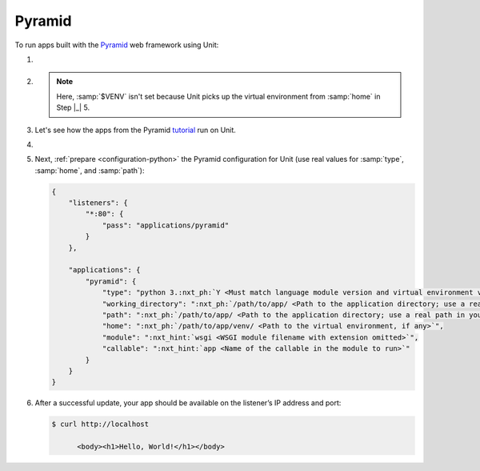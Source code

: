 .. |app| replace:: Pyramid
.. |mod| replace:: Python 3
.. |app-pip-package| replace:: pyramid
.. |app-pip-link| replace:: PIP package
.. _app-pip-link: https://docs.pylonsproject.org/projects/pyramid/en/latest/narr/install.html#installing-pyramid-on-a-unix-system

#######
Pyramid
#######

To run apps built with the `Pyramid <https://trypyramid.com>`_ web framework
using Unit:

#. .. include:: ../include/howto_install_unit.rst

#. .. include:: ../include/howto_install_venv.rst

   .. note::

      Here, :samp:`$VENV` isn't set because Unit picks up the virtual
      environment from :samp:`home` in Step |_| 5.

#. Let's see how the apps from the Pyramid `tutorial
   <https://docs.pylonsproject.org/projects/pyramid/en/latest/quick_tutorial>`__
   run on Unit.

   .. tabs::
      :prefix: pyramid

      .. tab:: Single-File

         We modify the `tutorial app
         <https://docs.pylonsproject.org/projects/pyramid/en/latest/quick_tutorial/hello_world.html#steps>`_,
         saving it as :file:`/path/to/app/wsgi.py`:

         .. code-block:: python

            from pyramid.config import Configurator
            from pyramid.response import Response

            def hello_world(request):
                return Response('<body><h1>Hello, World!</h1></body>')

            with Configurator() as config:
                config.add_route('hello', '/')
                config.add_view(hello_world, route_name='hello')
                :nxt_hint:`app <Callable's name is used in Unit configuration>` = config.make_wsgi_app()
            # serve(app, host='0.0.0.0', port=6543)

         Note that we've dropped the server code; also, mind that Unit imports
         the module, so the :samp:`if __name__ == '__main__'` idiom would be
         irrelevant.


      .. tab:: INI-Based

         To load the `configuration
         <https://docs.pylonsproject.org/projects/pyramid/en/latest/quick_tutorial/ini.html>`__,
         we place a :file:`wsgi.py` file next to :file:`development.ini` in
         :file:`/path/to/app/`:

         .. code-block:: python

            from pyramid.paster import get_app, setup_logging

            :nxt_hint:`app <Callable's name is used in Unit configuration>` = get_app('development.ini')
            setup_logging('development.ini')

         This `sets up
         <https://docs.pylonsproject.org/projects/pyramid/en/latest/api/paster.html>`__
         the WSGI application for Unit; if the :file:`.ini`'s pathname is
         relative, provide the appropriate :samp:`working_directory` in Unit
         configuration.

#. .. include:: ../include/howto_change_ownership.rst

#. Next, :ref:`prepare <configuration-python>` the |app| configuration
   for Unit (use real values for :samp:`type`, :samp:`home`, and
   :samp:`path`):

   .. code-block:: json

      {
          "listeners": {
              "*:80": {
                  "pass": "applications/pyramid"
              }
          },

          "applications": {
              "pyramid": {
                  "type": "python 3.:nxt_ph:`Y <Must match language module version and virtual environment version>`",
                  "working_directory": ":nxt_ph:`/path/to/app/ <Path to the application directory; use a real path in your configuration>`",
                  "path": ":nxt_ph:`/path/to/app/ <Path to the application directory; use a real path in your configuration>`",
                  "home": ":nxt_ph:`/path/to/app/venv/ <Path to the virtual environment, if any>`",
                  "module": ":nxt_hint:`wsgi <WSGI module filename with extension omitted>`",
                  "callable": ":nxt_hint:`app <Name of the callable in the module to run>`"
              }
          }
      }

#. .. include:: ../include/howto_upload_config.rst

   After a successful update, your app should be available on the listener’s IP
   address and port:

   .. code-block:: console

      $ curl http://localhost

            <body><h1>Hello, World!</h1></body>
